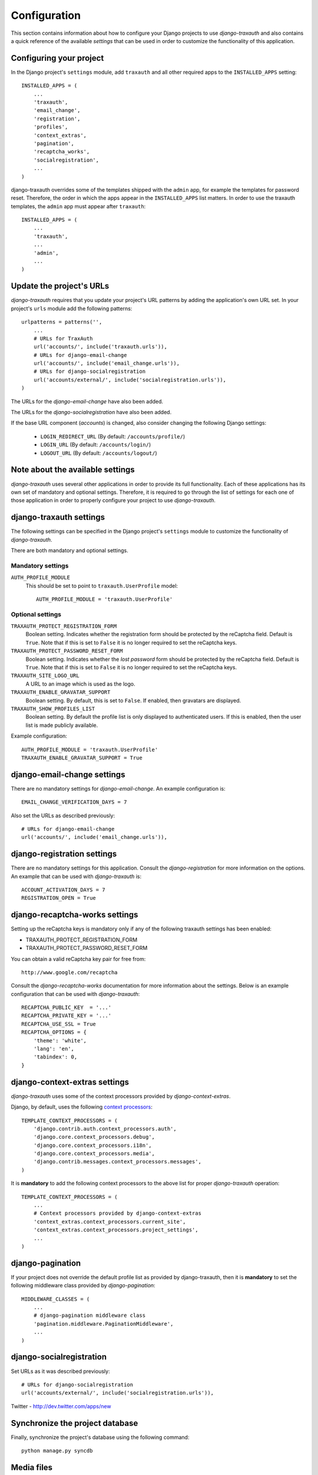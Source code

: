 
=============
Configuration
=============

This section contains information about how to configure your Django projects
to use *django-traxauth* and also contains a quick reference of the available
*settings* that can be used in order to customize the functionality of this
application.


Configuring your project
========================

In the Django project's ``settings`` module, add ``traxauth`` and all other
required apps to the ``INSTALLED_APPS`` setting::

    INSTALLED_APPS = (
        ...
        'traxauth',
        'email_change',
        'registration',
        'profiles',
        'context_extras',
        'pagination',
        'recaptcha_works',
        'socialregistration',
        ...
    )

django-traxauth overrides some of the templates shipped with the ``admin`` app,
for example the templates for password reset. Therefore, the order in which the
apps appear in the ``INSTALLED_APPS`` list matters. In order to use the traxauth
templates, the ``admin`` app must appear after ``traxauth``::

    INSTALLED_APPS = (
        ...
        'traxauth',
        ...
        'admin',
        ...
    )


Update the project's URLs
=========================

*django-traxauth* requires that you update your project's URL patterns by
adding the application's own URL set. In your project's ``urls`` module
add the following patterns::

    urlpatterns = patterns('',
        ...
        # URLs for TraxAuth
        url('accounts/', include('traxauth.urls')),
        # URLs for django-email-change
        url('accounts/', include('email_change.urls')),
        # URLs for django-socialregistration
        url('accounts/external/', include('socialregistration.urls')),
    )

The URLs for the *django-email-change* have also been added.

The URLs for the *django-socialregistration* have also been added.

If the base URL component (*accounts*) is changed, also consider changing the
following Django settings:
    
    - ``LOGIN_REDIRECT_URL``    (By default: ``/accounts/profile/``)
    - ``LOGIN_URL``    (By default: ``/accounts/login/``)
    - ``LOGOUT_URL``    (By default: ``/accounts/logout/``)


Note about the available settings
=================================

*django-traxauth* uses several other applications in order to provide its full
functionality. Each of these applications has its own set of mandatory and
optional settings. Therefore, it is required to go through the list of settings
for each one of those application in order to properly configure your project
to use *django-traxauth*.


django-traxauth settings
========================

The following settings can be specified in the Django project's ``settings``
module to customize the functionality of *django-traxauth*.

There are both mandatory and optional settings.

Mandatory settings
------------------

``AUTH_PROFILE_MODULE``
    This should be set to point to ``traxauth.UserProfile`` model::
    
        AUTH_PROFILE_MODULE = 'traxauth.UserProfile'

Optional settings
-----------------

``TRAXAUTH_PROTECT_REGISTRATION_FORM``
    Boolean setting. Indicates whether the registration form should be protected
    by the reCaptcha field. Default is ``True``. Note that if this is set to
    ``False`` it is no longer required to set the reCaptcha keys.

``TRAXAUTH_PROTECT_PASSWORD_RESET_FORM``
    Boolean setting. Indicates whether the *lost password* form should be
    protected by the reCaptcha field. Default is ``True``. Note that if this is
    set to ``False`` it is no longer required to set the reCaptcha keys.

``TRAXAUTH_SITE_LOGO_URL``
    A URL to an image which is used as the logo.

``TRAXAUTH_ENABLE_GRAVATAR_SUPPORT``
    Boolean setting. By default, this is set to ``False``. If enabled, then
    gravatars are displayed.

``TRAXAUTH_SHOW_PROFILES_LIST``
    Boolean setting. By default the profile list is only displayed to
    authenticated users. If this is enabled, then the user list is made
    publicly available.

Example configuration::

    AUTH_PROFILE_MODULE = 'traxauth.UserProfile'
    TRAXAUTH_ENABLE_GRAVATAR_SUPPORT = True


django-email-change settings
============================

There are no mandatory settings for *django-email-change*. An example
configuration is::

    EMAIL_CHANGE_VERIFICATION_DAYS = 7

Also set the URLs as described previously::

    # URLs for django-email-change
    url('accounts/', include('email_change.urls')),


django-registration settings
============================

There are no mandatory settings for this application. Consult the
*django-registration* for more information on the options. An example that
can be used with *django-traxauth* is::

    ACCOUNT_ACTIVATION_DAYS = 7
    REGISTRATION_OPEN = True


django-recaptcha-works settings
===============================

Setting up the reCaptcha keys is mandatory only if any of the following traxauth
settings has been enabled:

- TRAXAUTH_PROTECT_REGISTRATION_FORM
- TRAXAUTH_PROTECT_PASSWORD_RESET_FORM

You can obtain a valid reCaptcha key pair for free from::

    http://www.google.com/recaptcha
    
Consult the *django-recaptcha-works* documentation for more information about
the settings. Below is an example configuration that can be used with
*django-traxauth*::

    RECAPTCHA_PUBLIC_KEY  = '...'
    RECAPTCHA_PRIVATE_KEY = '...'
    RECAPTCHA_USE_SSL = True
    RECAPTCHA_OPTIONS = {
        'theme': 'white',
        'lang': 'en',
        'tabindex': 0,
    }


django-context-extras settings
==============================

*django-traxauth* uses some of the context processors provided by
*django-context-extras*.

Django, by default, uses the following `context processors`__::

    TEMPLATE_CONTEXT_PROCESSORS = (
        'django.contrib.auth.context_processors.auth',
        'django.core.context_processors.debug',
        'django.core.context_processors.i18n',
        'django.core.context_processors.media',
        'django.contrib.messages.context_processors.messages',
    )

__ http://docs.djangoproject.com/en/dev/ref/settings/#template-context-processors

It is **mandatory** to add the following context processors to the above list
for proper *django-traxauth* operation::

    TEMPLATE_CONTEXT_PROCESSORS = (
        ...
        # Context processors provided by django-context-extras
        'context_extras.context_processors.current_site',
        'context_extras.context_processors.project_settings',
        ...
    )


django-pagination
=================

If your project does not override the default profile list as provided by
django-traxauth, then it is **mandatory** to set the following middleware class
provided by *django-pagination*::

    MIDDLEWARE_CLASSES = (
        ...
        # django-pagination middleware class
        'pagination.middleware.PaginationMiddleware',
        ...
    )


django-socialregistration
=========================

Set URLs as it was described previously::

    # URLs for django-socialregistration
    url('accounts/external/', include('socialregistration.urls')),
        
Twitter
- http://dev.twitter.com/apps/new




Synchronize the project database
================================

Finally, synchronize the project's database using the following command::

    python manage.py syncdb


Media files
===========

*django-traxauth* ships with some media files. In order to use the provided
media files you have to copy the directory structure under ``traxauth/media/``
to your project's ``MEDIA_ROOT``.

Alternatively, you can use django-staticfiles_ to do this in one step. Actually,
this is the preferred::

    python manage.py build_static -l --noinput

.. _django-staticfiles: http://bitbucket.org/jezdez/django-staticfiles

Also make sure the ``MEDIA_ROOT/TRAXAUTH_AVATAR_ROOT`` directory is writable by
the web server process.

